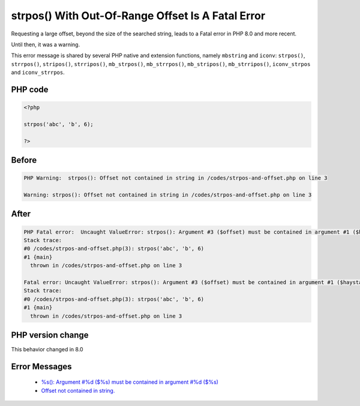 .. _`strpos()-with-out-of-range-offset-is-a-fatal-error`:

strpos() With Out-Of-Range Offset Is A Fatal Error
==================================================
.. meta::
	:description:
		strpos() With Out-Of-Range Offset Is A Fatal Error: Requesting a large offset, beyond the size of the searched string, leads to a Fatal error in PHP 8.
	:twitter:card: summary_large_image
	:twitter:site: @exakat
	:twitter:title: strpos() With Out-Of-Range Offset Is A Fatal Error
	:twitter:description: strpos() With Out-Of-Range Offset Is A Fatal Error: Requesting a large offset, beyond the size of the searched string, leads to a Fatal error in PHP 8
	:twitter:creator: @exakat
	:twitter:image:src: https://php-changed-behaviors.readthedocs.io/en/latest/_static/logo.png
	:og:image: https://php-changed-behaviors.readthedocs.io/en/latest/_static/logo.png
	:og:title: strpos() With Out-Of-Range Offset Is A Fatal Error
	:og:type: article
	:og:description: Requesting a large offset, beyond the size of the searched string, leads to a Fatal error in PHP 8
	:og:url: https://php-tips.readthedocs.io/en/latest/tips/strpos-and-offset.html
	:og:locale: en

Requesting a large offset, beyond the size of the searched string, leads to a Fatal error in PHP 8.0 and more recent. 



Until then, it was a warning.



This error message is shared by several PHP native and extension functions, namely ``mbstring`` and ``iconv``: ``strpos()``, ``strrpos()``, ``stripos()``, ``strripos()``, ``mb_strpos()``, ``mb_strrpos()``, ``mb_stripos()``, ``mb_strripos()``, ``iconv_strpos`` and ``iconv_strrpos``. 



PHP code
________
.. code-block:: php

   <?php
   
   strpos('abc', 'b', 6);
   
   ?>

Before
______
.. code-block:: output

   PHP Warning:  strpos(): Offset not contained in string in /codes/strpos-and-offset.php on line 3
   
   Warning: strpos(): Offset not contained in string in /codes/strpos-and-offset.php on line 3
   

After
______
.. code-block:: output

   PHP Fatal error:  Uncaught ValueError: strpos(): Argument #3 ($offset) must be contained in argument #1 ($haystack) in /codes/strpos-and-offset.php:3
   Stack trace:
   #0 /codes/strpos-and-offset.php(3): strpos('abc', 'b', 6)
   #1 {main}
     thrown in /codes/strpos-and-offset.php on line 3
   
   Fatal error: Uncaught ValueError: strpos(): Argument #3 ($offset) must be contained in argument #1 ($haystack) in /codes/strpos-and-offset.php:3
   Stack trace:
   #0 /codes/strpos-and-offset.php(3): strpos('abc', 'b', 6)
   #1 {main}
     thrown in /codes/strpos-and-offset.php on line 3
   


PHP version change
__________________
This behavior changed in 8.0


Error Messages
______________

  + `%s(): Argument #%d ($%s) must be contained in argument #%d ($%s) <https://php-errors.readthedocs.io/en/latest/messages/must-be-contained-in-argument-%231-%28%24haystack%29.html>`_
  + `Offset not contained in string. <https://php-errors.readthedocs.io/en/latest/messages/offset-not-contained-in-string..html>`_



